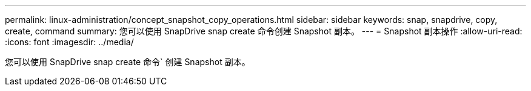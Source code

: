---
permalink: linux-administration/concept_snapshot_copy_operations.html 
sidebar: sidebar 
keywords: snap, snapdrive, copy, create, command 
summary: 您可以使用 SnapDrive snap create 命令创建 Snapshot 副本。 
---
= Snapshot 副本操作
:allow-uri-read: 
:icons: font
:imagesdir: ../media/


[role="lead"]
您可以使用 SnapDrive snap create 命令` 创建 Snapshot 副本。
